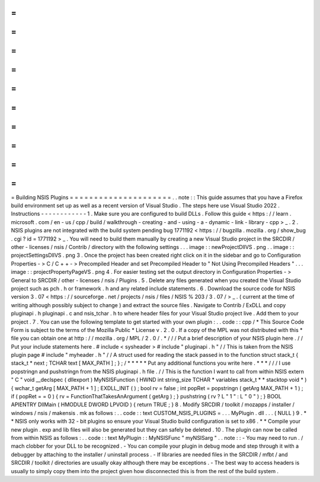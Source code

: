 =
=
=
=
=
=
=
=
=
=
=
=
=
=
=
=
=
=
=
=
=
Building
NSIS
Plugins
=
=
=
=
=
=
=
=
=
=
=
=
=
=
=
=
=
=
=
=
=
.
.
note
:
:
This
guide
assumes
that
you
have
a
Firefox
build
environment
set
up
as
well
as
a
recent
version
of
Visual
Studio
.
The
steps
here
use
Visual
Studio
2022
.
Instructions
-
-
-
-
-
-
-
-
-
-
-
-
1
.
Make
sure
you
are
configured
to
build
DLLs
.
Follow
this
guide
<
https
:
/
/
learn
.
microsoft
.
com
/
en
-
us
/
cpp
/
build
/
walkthrough
-
creating
-
and
-
using
-
a
-
dynamic
-
link
-
library
-
cpp
>
_
.
2
.
NSIS
plugins
are
not
integrated
with
the
build
system
pending
bug
1771192
<
https
:
/
/
bugzilla
.
mozilla
.
org
/
show_bug
.
cgi
?
id
=
1771192
>
_
.
You
will
need
to
build
them
manually
by
creating
a
new
Visual
Studio
project
in
the
SRCDIR
/
other
-
licenses
/
nsis
/
Contrib
/
directory
with
the
following
settings
.
.
.
image
:
:
newProjectDllVS
.
png
.
.
image
:
:
projectSettingsDllVS
.
png
3
.
Once
the
project
has
been
created
right
click
on
it
in
the
sidebar
and
go
to
Configuration
Properties
-
>
C
/
C
+
+
-
>
Precompiled
Header
and
set
Precompiled
Header
to
"
Not
Using
Precompiled
Headers
"
.
.
.
image
:
:
projectPropertyPageVS
.
png
4
.
For
easier
testing
set
the
output
directory
in
Configuration
Properties
-
>
General
to
SRCDIR
/
other
-
licenses
/
nsis
/
Plugins
.
5
.
Delete
any
files
generated
when
you
created
the
Visual
Studio
project
such
as
pch
.
h
or
framework
.
h
and
any
related
include
statements
.
6
.
Download
the
source
code
for
NSIS
version
3
.
07
<
https
:
/
/
sourceforge
.
net
/
projects
/
nsis
/
files
/
NSIS
%
203
/
3
.
07
/
>
_
.
(
current
at
the
time
of
writing
although
possibly
subject
to
change
)
and
extract
the
source
files
.
Navigate
to
Contrib
/
ExDLL
and
copy
pluginapi
.
h
pluginapi
.
c
and
nsis_tchar
.
h
to
where
header
files
for
your
Visual
Studio
project
live
.
Add
them
to
your
project
.
7
.
You
can
use
the
following
template
to
get
started
with
your
own
plugin
:
.
.
code
:
:
cpp
/
*
This
Source
Code
Form
is
subject
to
the
terms
of
the
Mozilla
Public
*
License
v
.
2
.
0
.
If
a
copy
of
the
MPL
was
not
distributed
with
this
*
file
you
can
obtain
one
at
http
:
/
/
mozilla
.
org
/
MPL
/
2
.
0
/
.
*
/
/
/
Put
a
brief
description
of
your
NSIS
plugin
here
.
/
/
Put
your
include
statements
here
.
#
include
<
sysheader
>
#
include
"
pluginapi
.
h
"
/
/
This
is
taken
from
the
NSIS
plugin
page
#
include
"
myheader
.
h
"
/
/
A
struct
used
for
reading
the
stack
passed
in
to
the
function
struct
stack_t
{
stack_t
*
next
;
TCHAR
text
[
MAX_PATH
]
;
}
;
/
*
*
*
*
*
Put
any
additional
functions
you
write
here
.
*
*
*
/
/
/
I
use
popstringn
and
pushstringn
from
the
NSIS
pluginapi
.
h
file
.
/
/
This
is
the
function
I
want
to
call
from
within
NSIS
extern
"
C
"
void
__declspec
(
dllexport
)
MyNSISFunction
(
HWND
int
string_size
TCHAR
*
variables
stack_t
*
*
stacktop
void
*
)
{
wchar_t
getArg
[
MAX_PATH
+
1
]
;
EXDLL_INIT
(
)
;
bool
rv
=
false
;
int
popRet
=
popstringn
(
getArg
MAX_PATH
+
1
)
;
if
(
popRet
=
=
0
)
{
rv
=
FunctionThatTakesAnArgument
(
getArg
)
;
}
pushstring
(
rv
?
L
"
1
"
:
L
"
0
"
)
;
}
BOOL
APIENTRY
DllMain
(
HMODULE
DWORD
LPVOID
)
{
return
TRUE
;
}
8
.
Modify
SRCDIR
/
toolkit
/
mozapps
/
installer
/
windows
/
nsis
/
makensis
.
mk
as
follows
:
.
.
code
:
:
text
CUSTOM_NSIS_PLUGINS
=
\
.
.
.
\
MyPlugin
.
dll
\
.
.
.
\
(
NULL
)
9
.
*
*
NSIS
only
works
with
32
-
bit
plugins
so
ensure
your
Visual
Studio
build
configuration
is
set
to
x86
.
*
*
Compile
your
new
plugin
.
exp
and
lib
files
will
also
be
generated
but
they
can
safely
be
deleted
.
10
.
The
plugin
can
now
be
called
from
within
NSIS
as
follows
:
.
.
code
:
:
text
MyPlugin
:
:
MyNSISFunc
"
myNSISarg
"
.
.
note
:
:
-
You
may
need
to
run
.
/
mach
clobber
for
your
DLL
to
be
recognized
.
-
You
can
compile
your
plugin
in
debug
mode
and
step
through
it
with
a
debugger
by
attaching
to
the
installer
/
uninstall
process
.
-
If
libraries
are
needed
files
in
the
SRCDIR
/
mfbt
/
and
SRCDIR
/
toolkit
/
directories
are
usually
okay
although
there
may
be
exceptions
.
-
The
best
way
to
access
headers
is
usually
to
simply
copy
them
into
the
project
given
how
disconnected
this
is
from
the
rest
of
the
build
system
.
